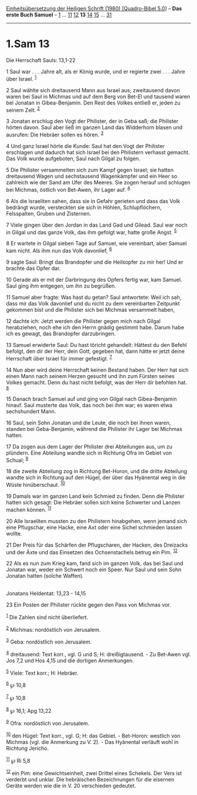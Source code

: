 :PROPERTIES:
:ID:       1e539821-3343-40a3-bb5d-1ddc9b0d7a93
:END:
<<navbar>>
[[../index.html][Einheitsübersetzung der Heiligen Schrift (1980)
[Quadro-Bibel 5.0]]] -- *Das erste Buch Samuel* --
[[file:1.Sam_1.html][1]] ... [[file:1.Sam_11.html][11]]
[[file:1.Sam_12.html][12]] *13* [[file:1.Sam_14.html][14]]
[[file:1.Sam_15.html][15]] ... [[file:1.Sam_31.html][31]]

--------------

* 1.Sam 13
  :PROPERTIES:
  :CUSTOM_ID: sam-13
  :END:

<<verses>>

<<v1>>
**** Die Herrschaft Sauls: 13,1-22
     :PROPERTIES:
     :CUSTOM_ID: die-herrschaft-sauls-131-22
     :END:
1 Saul war . . . Jahre alt, als er König wurde, und er regierte
zwei . . . Jahre über Israel. ^{[[#fn1][1]]}

<<v2>>
2 Saul wählte sich dreitausend Mann aus Israel aus; zweitausend davon
waren bei Saul in Michmas und auf dem Berg von Bet-El und tausend waren
bei Jonatan in Gibea-Benjamin. Den Rest des Volkes entließ er, jeden zu
seinem Zelt. ^{[[#fn2][2]]}

<<v3>>
3 Jonatan erschlug den Vogt der Philister, der in Geba saß; die
Philister hörten davon. Saul aber ließ im ganzen Land das Widderhorn
blasen und ausrufen: Die Hebräer sollen es hören. ^{[[#fn3][3]]}

<<v4>>
4 Und ganz Israel hörte die Kunde: Saul hat den Vogt der Philister
erschlagen und dadurch hat sich Israel bei den Philistern verhasst
gemacht. Das Volk wurde aufgeboten, Saul nach Gilgal zu folgen.

<<v5>>
5 Die Philister versammelten sich zum Kampf gegen Israel; sie hatten
dreitausend Wagen und sechstausend Wagenkämpfer und ein Heer so
zahlreich wie der Sand am Ufer des Meeres. Sie zogen herauf und schlugen
bei Michmas, östlich von Bet-Awen, ihr Lager auf. ^{[[#fn4][4]]}

<<v6>>
6 Als die Israeliten sahen, dass sie in Gefahr gerieten und dass das
Volk bedrängt wurde, versteckten sie sich in Höhlen, Schlupflöchern,
Felsspalten, Gruben und Zisternen.

<<v7>>
7 Viele gingen über den Jordan in das Land Gad und Gilead. Saul war noch
in Gilgal und das ganze Volk, das ihm gefolgt war, hatte große Angst.
^{[[#fn5][5]]}

<<v8>>
8 Er wartete in Gilgal sieben Tage auf Samuel, wie vereinbart, aber
Samuel kam nicht. Als ihm nun das Volk davonlief, ^{[[#fn6][6]]}

<<v9>>
9 sagte Saul: Bringt das Brandopfer und die Heilsopfer zu mir her! Und
er brachte das Opfer dar.

<<v10>>
10 Gerade als er mit der Darbringung des Opfers fertig war, kam Samuel.
Saul ging ihm entgegen, um ihn zu begrüßen.

<<v11>>
11 Samuel aber fragte: Was hast du getan? Saul antwortete: Weil ich sah,
dass mir das Volk davonlief und du nicht zu dem vereinbarten Zeitpunkt
gekommen bist und die Philister sich bei Michmas versammelt haben,

<<v12>>
12 dachte ich: Jetzt werden die Philister gegen mich nach Gilgal
herabziehen, noch ehe ich den Herrn gnädig gestimmt habe. Darum habe ich
es gewagt, das Brandopfer darzubringen.

<<v13>>
13 Samuel erwiderte Saul: Du hast töricht gehandelt: Hättest du den
Befehl befolgt, den dir der Herr, dein Gott, gegeben hat, dann hätte er
jetzt deine Herrschaft über Israel für immer gefestigt. ^{[[#fn7][7]]}

<<v14>>
14 Nun aber wird deine Herrschaft keinen Bestand haben. Der Herr hat
sich einen Mann nach seinem Herzen gesucht und ihn zum Fürsten seines
Volkes gemacht. Denn du hast nicht befolgt, was der Herr dir befohlen
hat. ^{[[#fn8][8]]}

<<v15>>
15 Danach brach Samuel auf und ging von Gilgal nach Gibea-Benjamin
hinauf. Saul musterte das Volk, das noch bei ihm war; es waren etwa
sechshundert Mann.

<<v16>>
16 Saul, sein Sohn Jonatan und die Leute, die noch bei ihnen waren,
standen bei Geba-Benjamin, während die Philister ihr Lager bei Michmas
hatten.

<<v17>>
17 Da zogen aus dem Lager der Philister drei Abteilungen aus, um zu
plündern. Eine Abteilung wandte sich in Richtung Ofra im Gebiet von
Schual; ^{[[#fn9][9]]}

<<v18>>
18 die zweite Abteilung zog in Richtung Bet-Horon, und die dritte
Abteilung wandte sich in Richtung auf den Hügel, der über das Hyänental
weg in die Wüste hinüberschaut. ^{[[#fn10][10]]}

<<v19>>
19 Damals war im ganzen Land kein Schmied zu finden. Denn die Philister
hatten sich gesagt: Die Hebräer sollen sich keine Schwerter und Lanzen
machen können. ^{[[#fn11][11]]}

<<v20>>
20 Alle Israeliten mussten zu den Philistern hinabgehen, wenn jemand
sich eine Pflugschar, eine Hacke, eine Axt oder eine Sichel schmieden
lassen wollte.

<<v21>>
21 Der Preis für das Schärfen der Pflugscharen, der Hacken, des
Dreizacks und der Äxte und das Einsetzen des Ochsenstachels betrug ein
Pim. ^{[[#fn12][12]]}

<<v22>>
22 Als es nun zum Krieg kam, fand sich im ganzen Volk, das bei Saul und
Jonatan war, weder ein Schwert noch ein Speer. Nur Saul und sein Sohn
Jonatan hatten (solche Waffen).\\
\\

<<v23>>
**** Jonatans Heldentat: 13,23 - 14,15
     :PROPERTIES:
     :CUSTOM_ID: jonatans-heldentat-1323---1415
     :END:
23 Ein Posten der Philister rückte gegen den Pass von Michmas vor.

^{[[#fnm1][1]]} Die Zahlen sind nicht überliefert.

^{[[#fnm2][2]]} Michmas: nordöstlich von Jerusalem.

^{[[#fnm3][3]]} Geba: nordöstlich von Jerusalem.

^{[[#fnm4][4]]} dreitausend: Text korr., vgl. G und S; H:
dreißigtausend. - Zu Bet-Awen vgl. Jos 7,2 und Hos 4,15 und die dortigen
Anmerkungen.

^{[[#fnm5][5]]} Viele: Text korr.; H: Hebräer.

^{[[#fnm6][6]]} ℘ 10,8

^{[[#fnm7][7]]} ℘ 10,8

^{[[#fnm8][8]]} ℘ 16,1; Apg 13,22

^{[[#fnm9][9]]} Ofra: nordöstlich von Jerusalem.

^{[[#fnm10][10]]} den Hügel: Text korr., vgl. G; H: das Gebiet. -
Bet-Horon: westlich von Michmas (vgl. die Anmerkung zu V. 2). - Das
Hyänental verläuft wohl in Richtung Jericho.

^{[[#fnm11][11]]} ℘ Ri 5,8

^{[[#fnm12][12]]} ein Pim: eine Gewichtseinheit, zwei Drittel eines
Schekels. Der Vers ist verderbt und unklar. Die hebräischen
Bezeichnungen für die eisernen Geräte werden wie die in V. 20
verschieden gedeutet.

